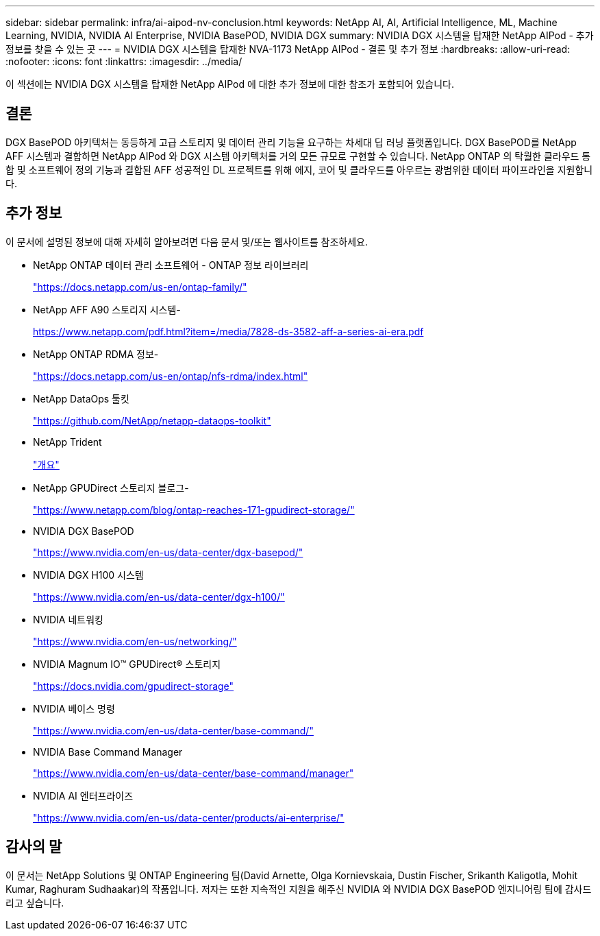 ---
sidebar: sidebar 
permalink: infra/ai-aipod-nv-conclusion.html 
keywords: NetApp AI, AI, Artificial Intelligence, ML, Machine Learning, NVIDIA, NVIDIA AI Enterprise, NVIDIA BasePOD, NVIDIA DGX 
summary: NVIDIA DGX 시스템을 탑재한 NetApp AIPod - 추가 정보를 찾을 수 있는 곳 
---
= NVIDIA DGX 시스템을 탑재한 NVA-1173 NetApp AIPod - 결론 및 추가 정보
:hardbreaks:
:allow-uri-read: 
:nofooter: 
:icons: font
:linkattrs: 
:imagesdir: ../media/


[role="lead"]
이 섹션에는 NVIDIA DGX 시스템을 탑재한 NetApp AIPod 에 대한 추가 정보에 대한 참조가 포함되어 있습니다.



== 결론

DGX BasePOD 아키텍처는 동등하게 고급 스토리지 및 데이터 관리 기능을 요구하는 차세대 딥 러닝 플랫폼입니다.  DGX BasePOD를 NetApp AFF 시스템과 결합하면 NetApp AIPod 와 DGX 시스템 아키텍처를 거의 모든 규모로 구현할 수 있습니다.  NetApp ONTAP 의 탁월한 클라우드 통합 및 소프트웨어 정의 기능과 결합된 AFF 성공적인 DL 프로젝트를 위해 에지, 코어 및 클라우드를 아우르는 광범위한 데이터 파이프라인을 지원합니다.



== 추가 정보

이 문서에 설명된 정보에 대해 자세히 알아보려면 다음 문서 및/또는 웹사이트를 참조하세요.

* NetApp ONTAP 데이터 관리 소프트웨어 - ONTAP 정보 라이브러리
+
https://docs.netapp.com/us-en/ontap-family/["https://docs.netapp.com/us-en/ontap-family/"^]

* NetApp AFF A90 스토리지 시스템-
+
https://www.netapp.com/pdf.html?item=/media/7828-ds-3582-aff-a-series-ai-era.pdf["https://www.netapp.com/pdf.html?item=/media/7828-ds-3582-aff-a-series-ai-era.pdf"]

* NetApp ONTAP RDMA 정보-
+
link:https://docs.netapp.com/us-en/ontap/nfs-rdma/index.html["https://docs.netapp.com/us-en/ontap/nfs-rdma/index.html"]

* NetApp DataOps 툴킷
+
https://github.com/NetApp/netapp-dataops-toolkit["https://github.com/NetApp/netapp-dataops-toolkit"^]

* NetApp Trident
+
link:https://docs.netapp.com/us-en/netapp-solutions-containers/openshift/os-trident-overview.html["개요"^]

* NetApp GPUDirect 스토리지 블로그-
+
https://www.netapp.com/blog/ontap-reaches-171-gpudirect-storage/["https://www.netapp.com/blog/ontap-reaches-171-gpudirect-storage/"]

* NVIDIA DGX BasePOD
+
https://www.nvidia.com/en-us/data-center/dgx-basepod/["https://www.nvidia.com/en-us/data-center/dgx-basepod/"^]

* NVIDIA DGX H100 시스템
+
https://www.nvidia.com/en-us/data-center/dgx-h100/["https://www.nvidia.com/en-us/data-center/dgx-h100/"^]

* NVIDIA 네트워킹
+
https://www.nvidia.com/en-us/networking/["https://www.nvidia.com/en-us/networking/"^]

* NVIDIA Magnum IO&#8482; GPUDirect&#174; 스토리지
+
https://docs.nvidia.com/gpudirect-storage["https://docs.nvidia.com/gpudirect-storage"]

* NVIDIA 베이스 명령
+
https://www.nvidia.com/en-us/data-center/base-command/["https://www.nvidia.com/en-us/data-center/base-command/"]

* NVIDIA Base Command Manager
+
https://www.nvidia.com/en-us/data-center/base-command/manager["https://www.nvidia.com/en-us/data-center/base-command/manager"]

* NVIDIA AI 엔터프라이즈
+
https://www.nvidia.com/en-us/data-center/products/ai-enterprise/["https://www.nvidia.com/en-us/data-center/products/ai-enterprise/"^]





== 감사의 말

이 문서는 NetApp Solutions 및 ONTAP Engineering 팀(David Arnette, Olga Kornievskaia, Dustin Fischer, Srikanth Kaligotla, Mohit Kumar, Raghuram Sudhaakar)의 작품입니다.  저자는 또한 지속적인 지원을 해주신 NVIDIA 와 NVIDIA DGX BasePOD 엔지니어링 팀에 감사드리고 싶습니다.
